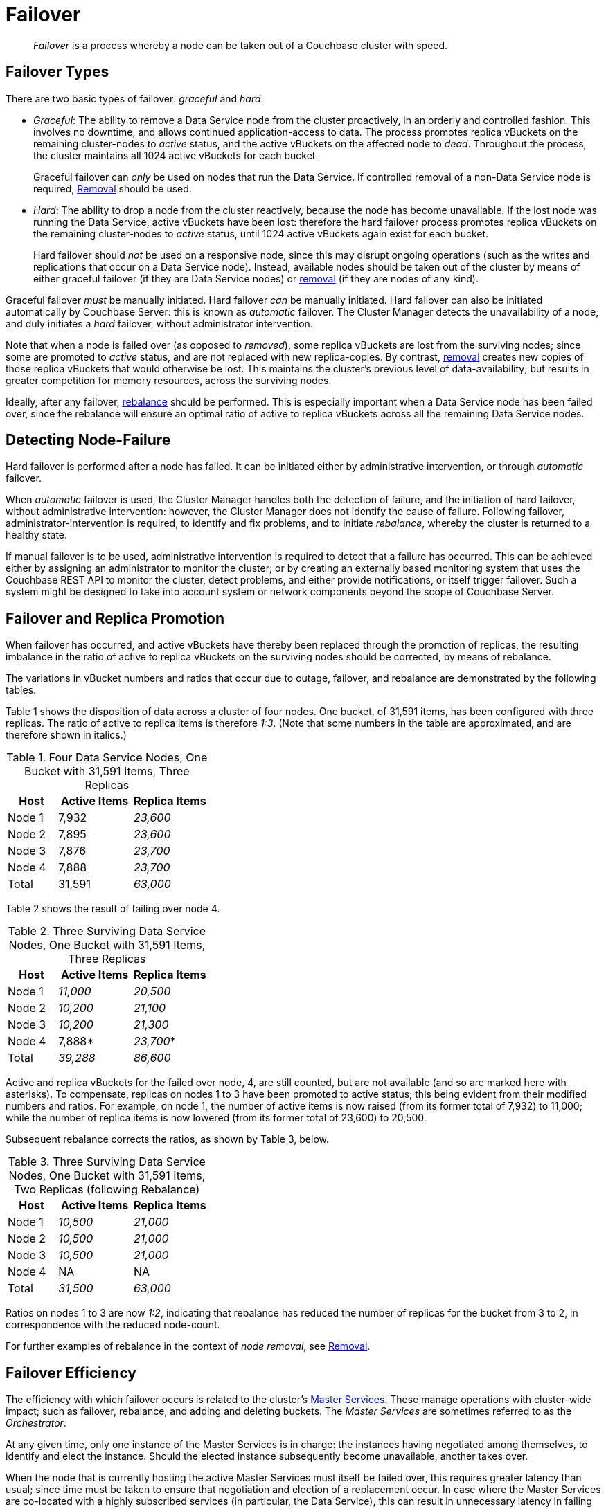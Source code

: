 = Failover
:description: pass:q[_Failover_ is a process whereby a node can be taken out of a Couchbase cluster with speed.]

[abstract]
{description}

[#failover-types]
== Failover Types

There are two basic types of failover: [.term]_graceful_ and [.term]_hard_.

* _Graceful_: The ability to remove a Data Service node from the cluster proactively, in an orderly and controlled fashion.
This involves no downtime, and allows continued application-access to data.
The process promotes replica vBuckets on the remaining cluster-nodes to _active_ status, and the active vBuckets on the affected node to _dead_.
Throughout the process, the cluster maintains all 1024 active vBuckets for each bucket.
+
Graceful failover can _only_ be used on nodes that run the Data Service.
If controlled removal of a non-Data Service node is required, xref:learn:clusters-and-availability/removal.adoc[Removal] should be used.

* _Hard_: The ability to drop a node from the cluster reactively, because the node has become unavailable.
If the lost node was running the Data Service, active vBuckets have been lost: therefore the hard failover process promotes replica vBuckets on the remaining cluster-nodes to _active_ status, until 1024 active vBuckets again exist for each bucket.
+
Hard failover should _not_ be used on a responsive node, since this may disrupt ongoing operations (such as the writes and replications that occur on a Data Service node).
Instead, available nodes should be taken out of the cluster by means of either graceful failover (if they are Data Service nodes) or xref:learn:clusters-and-availability/removal.adoc[removal] (if they are nodes of any kind).

Graceful failover _must_ be manually initiated. Hard failover _can_ be manually initiated.
Hard failover can also be initiated automatically by Couchbase Server: this is known as _automatic_ failover.
The Cluster Manager detects the unavailability of a node, and duly initiates a _hard_ failover, without administrator intervention.


Note that when a node is failed over (as opposed to _removed_), some replica vBuckets are lost from the surviving nodes; since some are promoted to _active_ status, and are not replaced with new replica-copies.
By contrast, xref:learn:clusters-and-availability/removal.adoc[removal] creates new copies of those replica vBuckets that would otherwise be lost. This maintains the cluster's previous level of data-availability; but results in greater competition for memory resources, across the surviving nodes.

Ideally, after any failover, xref:learn:clusters-and-availability/rebalance.adoc[rebalance] should be performed.
This is especially important when a Data Service node has been failed over, since the rebalance will ensure an optimal ratio of active to replica vBuckets across all the remaining Data Service nodes.

[#detecting-node-failure]
== Detecting Node-Failure

Hard failover is performed after a node has failed.
It can be initiated either by administrative intervention, or through _automatic_ failover.

When _automatic_ failover is used, the Cluster Manager handles both the detection of failure, and the initiation of hard failover, without administrative intervention: however, the Cluster Manager does not identify the cause of failure.
Following failover, administrator-intervention is required, to identify and fix problems, and to initiate _rebalance_, whereby the cluster is returned to a healthy state.

If manual failover is to be used, administrative intervention is required to detect that a failure has occurred.
This can be achieved either by assigning an administrator to monitor the cluster; or by creating an externally based monitoring system that uses the Couchbase REST API to monitor the cluster, detect problems, and either provide notifications, or itself trigger failover.
Such a system might be designed to take into account system or network components beyond the scope of Couchbase Server.

[#failover-and-replica-promotion]
== Failover and Replica Promotion

When failover has occurred, and active vBuckets have thereby been replaced through the promotion of replicas, the resulting imbalance in the ratio of active to replica vBuckets on the surviving nodes should be corrected, by means of rebalance.

The variations in vBucket numbers and ratios that occur due to outage, failover, and rebalance are demonstrated by the following tables.

Table 1 shows the disposition of data across a cluster of four nodes. One bucket, of 31,591 items, has been configured with three replicas. The ratio of active to replica items is therefore _1:3_.
(Note that some numbers in the table are approximated, and are therefore shown in italics.)

.Four Data Service Nodes, One Bucket with 31,591 Items, Three Replicas
[cols="2,3,3"]
|===
| Host | Active Items | Replica Items

| Node 1
| 7,932
| _23,600_

| Node 2
| 7,895
| _23,600_

| Node 3
| 7,876
| _23,700_

| Node 4
| 7,888
| _23,700_

| Total
| 31,591
| _63,000_

|===

Table 2 shows the result of failing over node 4.

.Three Surviving Data Service Nodes, One Bucket with 31,591 Items, Three Replicas
[cols="2,3,3"]
|===
| Host | Active Items | Replica Items

| Node 1
| _11,000_
| _20,500_

| Node 2
| _10,200_
| _21,100_

| Node 3
| _10,200_
| _21,300_

| Node 4
| 7,888*
| _23,700_*

| Total
| _39,288_
| _86,600_

|===

Active and replica vBuckets for the failed over node, 4, are still counted, but are not available (and so are marked here with asterisks).
To compensate, replicas on nodes 1 to 3 have been promoted to active status; this being evident from their modified numbers and ratios.
For example, on node 1, the number of active items is now raised (from its former total of 7,932) to 11,000; while the number of replica items is now lowered (from its former total of 23,600) to 20,500.

Subsequent rebalance corrects the ratios, as shown by Table 3, below.

.Three Surviving Data Service Nodes, One Bucket with 31,591 Items, Two Replicas (following Rebalance)
[cols="2,3,3"]
|===
| Host | Active Items | Replica Items

| Node 1
| _10,500_
| _21,000_

| Node 2
| _10,500_
| _21,000_

| Node 3
| _10,500_
| _21,000_

| Node 4
| NA
| NA

| Total
| _31,500_
| _63,000_

|===

Ratios on nodes 1 to 3 are now _1:2_, indicating that rebalance has reduced the number of replicas for the bucket from 3 to 2, in correspondence with the reduced node-count.

For further examples of rebalance in the context of _node removal_, see xref:learn:clusters-and-availability/removal.adoc[Removal].

[#failover-efficiency]
== Failover Efficiency

The efficiency with which failover occurs is related to the cluster's xref:learn:clusters-and-availability/cluster-manager.adoc#master-services[Master Services].
These manage operations with cluster-wide impact; such as failover, rebalance, and adding and deleting buckets.
The _Master Services_ are sometimes referred to as the _Orchestrator_.

At any given time, only one instance of the Master Services is in charge: the instances having negotiated among themselves, to identify and elect the instance.
Should the elected instance subsequently become unavailable, another takes over.

When the node that is currently hosting the active Master Services must itself be failed over, this requires greater latency than usual; since time must be taken to ensure that negotiation and election of a replacement occur.
In case where the Master Services are co-located with a highly subscribed services (in particular, the Data Service), this can result in unnecessary latency in failing over the node and ensuring that data can be served.

In consequence, the Master Services should ideally _not_ be co-located with any service.
Such a configuration is possible in Couchbase Enterprise Server 7.6+: one or more _serviceless_ nodes can be added to the cluster, with the intention of ensuring that the Master Services will occupy such a node, and thereby not be co-located with any service.



[#node-removal]
== Node Removal

_Node removal_ uses the _rebalance_ process to remove a node from a cluster in a controlled fashion.
It creates on the remaining nodes new copies of replica vBuckets that would otherwise be lost when the selected node is taken offline. See xref:learn:clusters-and-availability/removal.adoc[Removal] for a conceptual description of node-removal. For practical steps, see xref:manage:manage-nodes/remove-node-and-rebalance.adoc[Remove a Node and Rebalance].
